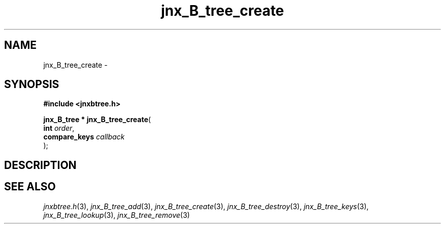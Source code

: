 .\" File automatically generated by doxy2man0.1
.\" Generation date: Sat Jan 25 2014
.TH jnx_B_tree_create 3 2014-01-25 "XXXpkg" "The XXX Manual"
.SH "NAME"
jnx_B_tree_create \- 
.SH SYNOPSIS
.nf
.B #include <jnxbtree.h>
.sp
\fBjnx_B_tree * jnx_B_tree_create\fP(
    \fBint          \fP\fIorder\fP,
    \fBcompare_keys \fP\fIcallback\fP
);
.fi
.SH DESCRIPTION
.SH SEE ALSO
.PP
.nh
.ad l
\fIjnxbtree.h\fP(3), \fIjnx_B_tree_add\fP(3), \fIjnx_B_tree_create\fP(3), \fIjnx_B_tree_destroy\fP(3), \fIjnx_B_tree_keys\fP(3), \fIjnx_B_tree_lookup\fP(3), \fIjnx_B_tree_remove\fP(3)
.ad
.hy
